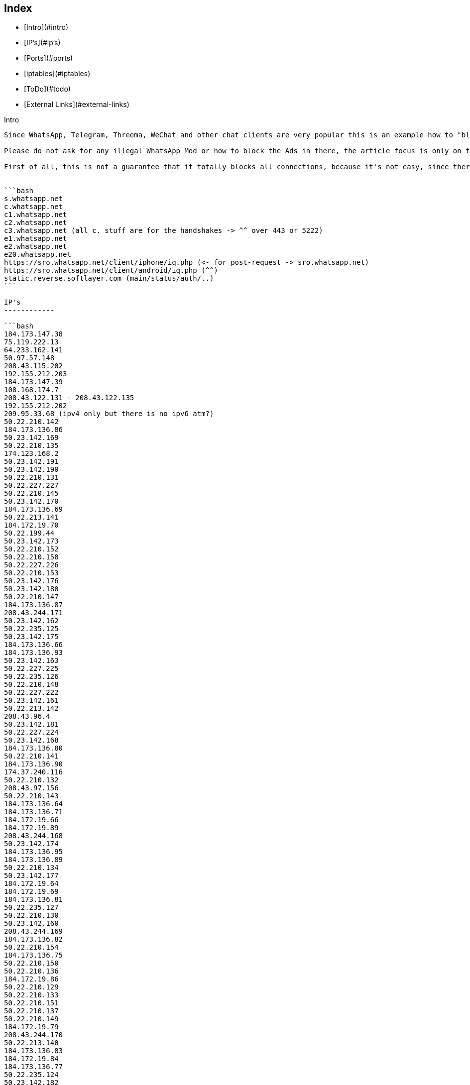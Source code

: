 Index
-----

* [Intro](#intro)
* [IP's](#ip's)
* [Ports](#ports)
* [iptables](#iptables)
* [ToDo](#todo)
* [External Links](#external-links)

Intro
--------

Since WhatsApp, Telegram, Threema, WeChat and other chat clients are very popular this is an example how to "block" such messenger connections. 

Please do not ask for any illegal WhatsApp Mod or how to block the Ads in there, the article focus is only on the official client. Due the DCMA, it's illegal to share or make such modifications without WhatsApp.Inc permission (and no, it's not because there was once a hide online feature which coasts money ... it's general against the DMCA).

First of all, this is not a guarantee that it totally blocks all connections, because it's not easy, since there are a bunch of IP's and domains that may connected to WhatsApp.Inc but it may helps to block the most important parts.


```bash
s.whatsapp.net
c.whatsapp.net
c1.whatsapp.net
c2.whatsapp.net
c3.whatsapp.net (all c. stuff are for the handshakes -> ^^ over 443 or 5222)
e1.whatsapp.net
e2.whatsapp.net
e20.whatsapp.net
https://sro.whatsapp.net/client/iphone/iq.php (<- for post-request -> sro.whatsapp.net)
https://sro.whatsapp.net/client/android/iq.php (^^)
static.reverse.softlayer.com (main/status/auth/..)
```

IP's
------------

```bash
184.173.147.38
75.119.222.13
64.233.162.141
50.97.57.148
208.43.115.202
192.155.212.203
184.173.147.39
108.168.174.7
208.43.122.131 - 208.43.122.135
192.155.212.202
209.95.33.68 (ipv4 only but there is no ipv6 atm?)
50.22.210.142
184.173.136.86
50.23.142.169
50.22.210.135
174.123.168.2
50.23.142.191
50.23.142.190
50.22.210.131
50.22.227.227
50.22.210.145
50.23.142.170
184.173.136.69
50.22.213.141
184.172.19.70
50.22.199.44
50.23.142.173
50.22.210.152
50.22.210.158
50.22.227.226
50.22.210.153
50.23.142.176
50.23.142.180
50.22.210.147
184.173.136.87
208.43.244.171
50.23.142.162
50.22.235.125
50.23.142.175
184.173.136.66
184.173.136.93
50.23.142.163
50.22.227.225
50.22.235.126
50.22.210.148
50.22.227.222
50.23.142.161
50.22.213.142
208.43.96.4
50.23.142.181
50.22.227.224
50.23.142.168
184.173.136.80
50.22.210.141
184.173.136.90
174.37.240.116
50.22.210.132
208.43.97.156
50.22.210.143
184.173.136.64
184.173.136.71
184.172.19.66
184.172.19.89
208.43.244.168
50.23.142.174
184.173.136.95
184.173.136.89
50.22.210.134
50.23.142.177
184.172.19.64
184.172.19.69
184.173.136.81
50.22.235.127
50.22.210.130
50.23.142.160
208.43.244.169
184.173.136.82
50.22.210.154
184.173.136.75
50.22.210.150
50.22.210.136
184.172.19.86
50.22.210.129
50.22.210.133
50.22.210.151
50.22.210.137
50.22.210.149
184.172.19.79
208.43.244.170
50.22.213.140
184.173.136.83
184.172.19.84
184.173.136.77
50.22.235.124
50.23.142.182
50.22.227.220
184.173.136.67
208.43.244.175
184.173.136.84
184.172.19.92
184.172.19.95
184.172.19.71
50.22.210.128
184.173.136.88
184.172.19.94
184.173.136.70
208.43.96.6
184.173.136.73
184.173.136.94
184.173.136.76
50.22.210.32
50.22.213.143
50.22.210.138
184.173.136.68
50.22.210.144
208.43.244.174
184.173.136.79
50.22.210.159
184.173.136.74
208.43.244.172
184.173.136.72
184.172.19.65
50.22.210.146
184.173.136.91
50.22.203.212
208.43.96.5
50.22.210.33
208.43.96.7
184.173.136.65
184.173.136.85
184.172.19.81
50.22.198.205
50.22.210.155
```

Ports
--------

```
80
443
5222
5223
5228
```

iptables
--------

```bash
iptables -I FORWARD -m string --algo bm --string "whatsapp.com" -j DROP
iptables -I FORWARD -m string --algo bm --string "whatsapp.net" -j DROP
iptables -I FORWARD -s 17.173.66.102/24 -j DROP
iptables -I FORWARD -s 17.173.66.179 -j DROP
iptables -I FORWARD -s 158.85.58.23/24 -j DROP
iptables -I FORWARD -s 158.85.58.113 -j DROP
iptables -I FORWARD -s 158.85.58.122 -j DROP
iptables -I FORWARD -s 184.173.136.85 -j DROP
iptables -I FORWARD -s 184.173.136.66 -j DROP
iptables -I FORWARD -s 184.172.19.94 -j DROP
iptables -I FORWARD -s 184.173.136.91 -j DROP
iptables -I FORWARD -s 50.22.210.150 -j DROP
iptables -I FORWARD -s 50.22.213.141 -j DROP
iptables -I FORWARD -s 50.22.210.143 -j DROP
iptables -I FORWARD -s 184.173.136.74 -j DROP
iptables -I FORWARD -s 50.22.227.222 -j DROP
iptables -I FORWARD -s 184.173.136.94 -j DROP
iptables -I FORWARD -s 50.22.210.148 -j DROP
iptables -I FORWARD -s 184.173.136.72 -j DROP
iptables -I FORWARD -s 50.23.142.175 -j DROP
iptables -I FORWARD -s 184.173.136.77 -j DROP
iptables -I FORWARD -s 50.23.142.180 -j DROP
iptables -I FORWARD -s 50.22.210.145 -j DROP
iptables -I FORWARD -s 184.173.136.65 -j DROP
iptables -I FORWARD -s 50.22.235.126 -j DROP
iptables -I FORWARD -s 208.43.96.6 -j DROP
iptables -I FORWARD -s 50.22.210.130 -j DROP
iptables -I FORWARD -s 208.43.96.4 -j DROP
iptables -I FORWARD -s 50.22.210.128 -j DROP
iptables -I FORWARD -s 208.43.244.170 -j DROP
iptables -I FORWARD -s 184.172.19.84 -j DROP
iptables -I FORWARD -s 50.23.142.190 -j DROP
iptables -I FORWARD -s 184.173.136.76 -j DROP
iptables -I FORWARD -s 50.22.210.155 -j DROP
iptables -I FORWARD -s 184.173.136.88 -j DROP
iptables -I FORWARD -s 50.22.235.124 -j DROP
iptables -I FORWARD -s 50.22.210.136 -j DROP
iptables -I FORWARD -s 184.172.19.81 -j DROP
iptables -I FORWARD -s 184.173.136.83 -j DROP
iptables -I FORWARD -s 50.23.142.173 -j DROP
iptables -I FORWARD -s 184.173.136.90 -j DROP
iptables -I FORWARD -s 184.173.136.86 -j DROP
iptables -I FORWARD -s 50.22.213.142 -j DROP
iptables -I FORWARD -s 50.22.210.154 -j DROP
iptables -I FORWARD -s 184.172.19.69 -j DROP
iptables -I FORWARD -s 50.22.210.137 -j DROP
iptables -I FORWARD -s 208.43.97.156 -j DROP
iptables -I FORWARD -s 50.22.210.151 -j DROP
iptables -I FORWARD -s 184.173.136.95 -j DROP
iptables -I FORWARD -s 50.22.210.131 -j DROP
iptables -I FORWARD -s 50.22.227.220 -j DROP
iptables -I FORWARD -s 184.173.136.89 -j DROP
iptables -I FORWARD -s 184.172.19.64 -j DROP
iptables -I FORWARD -s 184.172.19.89 -j DROP
iptables -I FORWARD -s 50.22.210.144 -j DROP
iptables -I FORWARD -s 184.173.136.73 -j DROP
iptables -I FORWARD -s 184.173.136.80 -j DROP
iptables -I FORWARD -s 184.172.19.79 -j DROP
iptables -I FORWARD -s 184.172.19.66 -j DROP
iptables -I FORWARD -s 184.172.19.95 -j DROP
iptables -I FORWARD -s 50.23.142.162 -j DROP
iptables -I FORWARD -s 50.23.142.182 -j DROP
iptables -I FORWARD -s 184.173.136.81 -j DROP
iptables -I FORWARD -s 184.172.19.71 -j DROP
iptables -I FORWARD -s 184.173.136.82 -j DROP
iptables -I FORWARD -s 184.173.136.75 -j DROP
iptables -I FORWARD -s 50.23.142.163 -j DROP
iptables -I FORWARD -s 50.22.213.140 -j DROP
iptables -I FORWARD -s 184.173.136.79 -j DROP
iptables -I FORWARD -s 50.22.210.147 -j DROP
iptables -I FORWARD -s 50.23.142.174 -j DROP
iptables -I FORWARD -s 50.22.210.152 -j DROP
iptables -I FORWARD -s 50.22.210.141 -j DROP
iptables -I FORWARD -s 50.22.227.226 -j DROP
iptables -I FORWARD -s 50.22.210.142 -j DROP
iptables -I FORWARD -s 50.22.210.146 -j DROP
iptables -I FORWARD -s 50.23.142.169 -j DROP
iptables -I FORWARD -s 50.23.142.170 -j DROP
iptables -I FORWARD -s 184.172.19.65 -j DROP
iptables -I FORWARD -s 50.22.210.33 -j DROP
iptables -I FORWARD -s 50.22.227.224 -j DROP
iptables -I FORWARD -s 184.173.136.71 -j DROP
iptables -I FORWARD -s 50.22.210.149 -j DROP
iptables -I FORWARD -s 50.23.142.160 -j DROP
iptables -I FORWARD -s 50.23.142.177 -j DROP
iptables -I FORWARD -s 50.22.210.153 -j DROP
iptables -I FORWARD -s 208.43.244.171 -j DROP
iptables -I FORWARD -s 208.43.244.174 -j DROP
iptables -I FORWARD -s 184.173.136.64 -j DROP
iptables -I FORWARD -s 50.23.142.181 -j DROP
iptables -I FORWARD -s 50.22.210.158 -j DROP
iptables -I FORWARD -s 50.22.199.44 -j DROP
iptables -I FORWARD -s 184.173.136.84 -j DROP
iptables -I FORWARD -s 208.43.244.169 -j DROP
iptables -I FORWARD -s 184.172.19.92 -j DROP
iptables -I FORWARD -s 50.22.203.212 -j DROP
iptables -I FORWARD -s 50.22.227.227 -j DROP
iptables -I FORWARD -s 50.22.210.135 -j DROP
iptables -I FORWARD -s 184.172.19.86 -j DROP
iptables -I FORWARD -s 50.22.227.225 -j DROP
iptables -I FORWARD -s 208.43.96.7 -j DROP
iptables -I FORWARD -s 208.43.244.168 -j DROP
iptables -I FORWARD -s 174.37.240.116 -j DROP
iptables -I FORWARD -s 184.173.136.69 -j DROP
iptables -I FORWARD -s 50.23.142.191 -j DROP
iptables -I FORWARD -s 184.172.19.70 -j DROP
iptables -I FORWARD -s 208.43.96.5 -j DROP
iptables -I FORWARD -s 184.173.136.70 -j DROP
iptables -I FORWARD -s 50.22.235.127 -j DROP
iptables -I FORWARD -s 50.22.198.205 -j DROP
iptables -I FORWARD -s 50.22.210.132 -j DROP
iptables -I FORWARD -s 184.173.136.93 -j DROP
iptables -I FORWARD -s 50.22.213.143 -j DROP
iptables -I FORWARD -s 184.173.136.67 -j DROP
iptables -I FORWARD -s 50.22.210.138 -j DROP
iptables -I FORWARD -s 184.173.136.68 -j DROP
iptables -I FORWARD -s 50.23.142.168 -j DROP
iptables -I FORWARD -s 208.43.244.175 -j DROP
iptables -I FORWARD -s 50.23.142.176 -j DROP
iptables -I FORWARD -s 184.173.136.87 -j DROP
iptables -I FORWARD -s 50.22.210.129 -j DROP
iptables -I FORWARD -s 50.22.210.134 -j DROP
iptables -I FORWARD -s 50.23.142.161 -j DROP
iptables -I FORWARD -s 208.43.244.172 -j DROP
iptables -I FORWARD -s 50.22.210.32 -j DROP
iptables -I FORWARD -s 50.22.210.133 -j DROP
iptables -I FORWARD -s 50.22.235.125 -j DROP
iptables -I FORWARD -s 50.22.210.159 -j DROP
iptables -I FORWARD -s 17.173.66.180 -j DROP
iptables -I FORWARD -s 17.172.232.150 -j DROP
iptables -I FORWARD -s 17.173.66.181 -j DROP
iptables -I FORWARD -s 158.85.58.9 -j DROP
iptables -I FORWARD -s 158.85.58.58 -j DROP
iptables -I FORWARD -s 17.173.66.104 -j DROP
iptables -I FORWARD -s 158.85.58.36 -j DROP
iptables -I FORWARD -s 17.143.162.225 -j DROP
iptables -I FORWARD -s 17.143.162.225 -j DROP
iptables -I FORWARD -s 158.85.58.71 -j DROP
iptables -I FORWARD -s 17.172.232.61 -j DROP
iptables -I INPUT -s 5.153.52.248/29 -j DROP
iptables -I INPUT -s 50.22.194.224/27 -j DROP
iptables -I INPUT -s 50.22.198.204/30 -j DROP
iptables -I INPUT -s 50.22.210.32/30 -j DROP
iptables -I INPUT -s 50.22.210.128/27 -j DROP
iptables -I INPUT -s 50.22.225.64/27 -j DROP
iptables -I INPUT -s 50.22.231.32/27 -j DROP
iptables -I INPUT -s 50.22.235.248/30 -j DROP
iptables -I INPUT -s 50.22.240.160/27 -j DROP
iptables -I INPUT -s 50.23.90.128/27 -j DROP
iptables -I INPUT -s 50.97.57.128/27 -j DROP
iptables -I INPUT -s 75.126.39.32/27 -j DROP
iptables -I INPUT -s 108.168.174.0/27 -j DROP
iptables -I INPUT -s 108.168.176.192/26 -j DROP
iptables -I INPUT -s 108.168.177.0/27 -j DROP
iptables -I INPUT -s 108.168.180.96/27 -j DROP
iptables -I INPUT -s 108.168.254.65/32 -j DROP
iptables -I INPUT -s 108.168.255.224/32 -j DROP
iptables -I INPUT -s 108.168.255.227/32 -j DROP
iptables -I INPUT -s 119.81.51.216/29 -j DROP
iptables -I INPUT -s 158.85.0.96/27 -j DROP
iptables -I INPUT -s 158.85.5.192/27 -j DROP
iptables -I INPUT -s 158.85.73.128/27 -j DROP
iptables -I INPUT -s 158.85.73.176/28 -j DROP
iptables -I INPUT -s 173.192.212.200/30 -j DROP
iptables -I INPUT -s 173.192.219.96/27 -j DROP
iptables -I INPUT -s 173.192.219.128/27 -j DROP
iptables -I INPUT -s 173.192.222.160/27 -j DROP
iptables -I INPUT -s 173.192.231.32/27 -j DROP
iptables -I INPUT -s 173.193.205.0/27 -j DROP
iptables -I INPUT -s 173.193.230.96/27 -j DROP
iptables -I INPUT -s 173.193.230.128/27 -j DROP
iptables -I INPUT -s 173.193.239.0/27 -j DROP
iptables -I INPUT -s 173.193.247.192/27 -j DROP
iptables -I INPUT -s 174.36.194.48/28 -j DROP
iptables -I INPUT -s 174.36.208.128/27 -j DROP
iptables -I INPUT -s 174.36.210.32/27 -j DROP
iptables -I INPUT -s 174.36.251.192/27 -j DROP
iptables -I INPUT -s 174.37.199.192/27 -j DROP
iptables -I INPUT -s 174.37.217.64/27 -j DROP
iptables -I INPUT -s 174.37.231.64/27 -j DROP
iptables -I INPUT -s 174.37.243.64/27 -j DROP
iptables -I INPUT -s 184.173.73.176/28 -j DROP
iptables -I INPUT -s 184.173.136.64/27 -j DROP
iptables -I INPUT -s 184.173.147.32/27 -j DROP
iptables -I INPUT -s 184.173.161.64/32 -j DROP
iptables -I INPUT -s 184.173.161.160/27 -j DROP
iptables -I INPUT -s 184.173.173.116/32 -j DROP
iptables -I INPUT -s 184.173.179.32/27 -j DROP
iptables -I INPUT -s 192.155.193.0/28 -j DROP
iptables -I INPUT -s 192.155.212.192/27 -j DROP
iptables -I INPUT -s 198.11.193.182/31 -j DROP
iptables -I INPUT -s 198.11.212.0/27 -j DROP
iptables -I INPUT -s 198.11.217.192/27 -j DROP
iptables -I INPUT -s 198.11.251.32/27 -j DROP
iptables -I INPUT -s 198.23.80.0/27 -j DROP
iptables -I INPUT -s 198.23.86.224/27 -j DROP
iptables -I INPUT -s 198.23.87.64/27 -j DROP
iptables -I INPUT -s 208.43.115.192/27 -j DROP
iptables -I INPUT -s 208.43.117.79/32 -j DROP
iptables -I INPUT -s 208.43.117.136/32 -j DROP
iptables -I INPUT -s 208.43.122.128/27 -j DROP
iptables -I INPUT -s 208.43.244.168/29 -j DROP
iptables -I OUTPUT -s 5.153.52.248/29 -j DROP
iptables -I OUTPUT -s 50.22.194.224/27 -j DROP
iptables -I OUTPUT -s 50.22.198.204/30 -j DROP
iptables -I OUTPUT -s 50.22.210.32/30 -j DROP
iptables -I OUTPUT -s 50.22.210.128/27 -j DROP
iptables -I OUTPUT -s 50.22.225.64/27 -j DROP
iptables -I OUTPUT -s 50.22.231.32/27 -j DROP
iptables -I OUTPUT -s 50.22.235.248/30 -j DROP
iptables -I OUTPUT -s 50.22.240.160/27 -j DROP
iptables -I OUTPUT -s 50.23.90.128/27 -j DROP
iptables -I OUTPUT -s 50.97.57.128/27 -j DROP
iptables -I OUTPUT -s 75.126.39.32/27 -j DROP
iptables -I OUTPUT -s 108.168.174.0/27 -j DROP
iptables -I OUTPUT -s 108.168.176.192/26 -j DROP
iptables -I OUTPUT -s 108.168.177.0/27 -j DROP
iptables -I OUTPUT -s 108.168.180.96/27 -j DROP
iptables -I OUTPUT -s 108.168.254.65/32 -j DROP
iptables -I OUTPUT -s 108.168.255.224/32 -j DROP
iptables -I OUTPUT -s 108.168.255.227/32 -j DROP
iptables -I OUTPUT -s 119.81.51.216/29 -j DROP
iptables -I OUTPUT -s 158.85.0.96/27 -j DROP
iptables -I OUTPUT -s 158.85.5.192/27 -j DROP
iptables -I OUTPUT -s 158.85.73.128/27 -j DROP
iptables -I OUTPUT -s 158.85.73.176/28 -j DROP
iptables -I OUTPUT -s 173.192.212.200/30 -j DROP
iptables -I OUTPUT -s 173.192.219.96/27 -j DROP
iptables -I OUTPUT -s 173.192.219.128/27 -j DROP
iptables -I OUTPUT -s 173.192.222.160/27 -j DROP
iptables -I OUTPUT -s 173.192.231.32/27 -j DROP
iptables -I OUTPUT -s 173.193.205.0/27 -j DROP
iptables -I OUTPUT -s 173.193.230.96/27 -j DROP
iptables -I OUTPUT -s 173.193.230.128/27 -j DROP
iptables -I OUTPUT -s 173.193.239.0/27 -j DROP
iptables -I OUTPUT -s 173.193.247.192/27 -j DROP
iptables -I OUTPUT -s 174.36.194.48/28 -j DROP
iptables -I OUTPUT -s 174.36.208.128/27 -j DROP
iptables -I OUTPUT -s 174.36.210.32/27 -j DROP
iptables -I OUTPUT -s 174.36.251.192/27 -j DROP
iptables -I OUTPUT -s 174.37.199.192/27 -j DROP
iptables -I OUTPUT -s 174.37.217.64/27 -j DROP
iptables -I OUTPUT -s 174.37.231.64/27 -j DROP
iptables -I OUTPUT -s 174.37.243.64/27 -j DROP
iptables -I OUTPUT -s 184.173.73.176/28 -j DROP
iptables -I OUTPUT -s 184.173.136.64/27 -j DROP
iptables -I OUTPUT -s 184.173.147.32/27 -j DROP
iptables -I OUTPUT -s 184.173.161.64/32 -j DROP
iptables -I OUTPUT -s 184.173.161.160/27 -j DROP
iptables -I OUTPUT -s 184.173.173.116/32 -j DROP
iptables -I OUTPUT -s 184.173.179.32/27 -j DROP
iptables -I OUTPUT -s 192.155.193.0/28 -j DROP
iptables -I OUTPUT -s 192.155.212.192/27 -j DROP
iptables -I OUTPUT -s 198.11.193.182/31 -j DROP
iptables -I OUTPUT -s 198.11.212.0/27 -j DROP
iptables -I OUTPUT -s 198.11.217.192/27 -j DROP
iptables -I OUTPUT -s 198.11.251.32/27 -j DROP
iptables -I OUTPUT -s 198.23.80.0/27 -j DROP
iptables -I OUTPUT -s 198.23.86.224/27 -j DROP
iptables -I OUTPUT -s 198.23.87.64/27 -j DROP
iptables -I OUTPUT -s 208.43.115.192/27 -j DROP
iptables -I OUTPUT -s 208.43.117.79/32 -j DROP
iptables -I OUTPUT -s 208.43.117.136/32 -j DROP
iptables -I OUTPUT -s 184.173.147.32/27 -j DROP
iptables -I OUTPUT -s 184.173.161.64/32 -j DROP
iptables -I OUTPUT -s 184.173.161.160/27 -j DROP
iptables -I OUTPUT -s 184.173.173.116/32 -j DROP
iptables -I OUTPUT -s 184.173.179.32/27 -j DROP
iptables -I OUTPUT -s 192.155.193.0/28 -j DROP
iptables -I OUTPUT -s 192.155.212.192/27 -j DROP
iptables -I OUTPUT -s 198.11.193.182/31 -j DROP
iptables -I OUTPUT -s 198.11.212.0/27 -j DROP
iptables -I OUTPUT -s 198.11.217.192/27 -j DROP
iptables -I OUTPUT -s 198.11.251.32/27 -j DROP
iptables -I OUTPUT -s 198.23.80.0/27 -j DROP
iptables -I OUTPUT -s 198.23.86.224/27 -j DROP
iptables -I OUTPUT -s 198.23.87.64/27 -j DROP
iptables -I OUTPUT -s 208.43.115.192/27 -j DROP
iptables -I OUTPUT -s 208.43.117.79/32 -j DROP
iptables -I OUTPUT -s 208.43.117.136/32 -j DROP
iptables -I OUTPUT -s 208.43.122.128/27 -j DROP
iptables -I OUTPUT -s 208.43.244.168/29 -j DROP
iptables -I FORWARD -s 5.153.52.248/29 -j DROP
iptables -I FORWARD -s 50.22.194.224/27 -j DROP
iptables -I FORWARD -s 50.22.198.204/30 -j DROP
iptables -I FORWARD -s 50.22.210.32/30 -j DROP
iptables -I FORWARD -s 50.22.210.128/27 -j DROP
iptables -I FORWARD -s 50.22.225.64/27 -j DROP
iptables -I FORWARD -s 50.22.231.32/27 -j DROP
iptables -I FORWARD -s 50.22.235.248/30 -j DROP
iptables -I FORWARD -s 50.22.240.160/27 -j DROP
iptables -I FORWARD -s 50.23.90.128/27 -j DROP
iptables -I FORWARD -s 50.97.57.128/27 -j DROP
iptables -I FORWARD -s 75.126.39.32/27 -j DROP
iptables -I FORWARD -s 108.168.174.0/27 -j DROP
iptables -I FORWARD -s 108.168.176.192/26 -j DROP
iptables -I FORWARD -s 108.168.177.0/27 -j DROP
iptables -I FORWARD -s 108.168.180.96/27 -j DROP
iptables -I FORWARD -s 108.168.254.65/32 -j DROP
iptables -I FORWARD -s 108.168.255.224/32 -j DROP
iptables -I FORWARD -s 108.168.255.227/32 -j DROP
iptables -I FORWARD -s 119.81.51.216/29 -j DROP
iptables -I FORWARD -s 158.85.0.96/27 -j DROP
iptables -I FORWARD -s 158.85.5.192/27 -j DROP
iptables -I FORWARD -s 158.85.73.128/27 -j DROP
iptables -I FORWARD -s 158.85.73.176/28 -j DROP
iptables -I FORWARD -s 173.192.212.200/30 -j DROP
iptables -I FORWARD -s 173.192.219.96/27 -j DROP
iptables -I FORWARD -s 173.192.219.128/27 -j DROP
iptables -I FORWARD -s 173.192.222.160/27 -j DROP
iptables -I FORWARD -s 173.192.231.32/27 -j DROP
iptables -I FORWARD -s 173.193.205.0/27 -j DROP
iptables -I FORWARD -s 173.193.230.96/27 -j DROP
iptables -I FORWARD -s 173.193.230.128/27 -j DROP
iptables -I FORWARD -s 173.193.239.0/27 -j DROP
iptables -I FORWARD -s 173.193.247.192/27 -j DROP
iptables -I FORWARD -s 174.36.194.48/28 -j DROP
iptables -I FORWARD -s 174.36.208.128/27 -j DROP
iptables -I FORWARD -s 174.36.210.32/27 -j DROP
iptables -I FORWARD -s 174.36.251.192/27 -j DROP
iptables -I FORWARD -s 174.37.199.192/27 -j DROP
iptables -I FORWARD -s 174.37.217.64/27 -j DROP
iptables -I FORWARD -s 174.37.231.64/27 -j DROP
iptables -I FORWARD -s 174.37.243.64/27 -j DROP
iptables -I FORWARD -s 184.173.73.176/28 -j DROP
iptables -I FORWARD -s 184.173.136.64/27 -j DROP
iptables -I FORWARD -s 184.173.147.32/27 -j DROP
iptables -I FORWARD -s 184.173.161.64/32 -j DROP
iptables -I FORWARD -s 184.173.161.160/27 -j DROP
iptables -I FORWARD -s 184.173.173.116/32 -j DROP
iptables -I FORWARD -s 184.173.179.32/27 -j DROP
iptables -I FORWARD -s 192.155.193.0/28 -j DROP
iptables -I FORWARD -s 192.155.212.192/27 -j DROP
iptables -I FORWARD -s 198.11.193.182/31 -j DROP
iptables -I FORWARD -s 198.11.212.0/27 -j DROP
iptables -I FORWARD -s 198.11.217.192/27 -j DROP
iptables -I FORWARD -s 198.11.251.32/27 -j DROP
iptables -I FORWARD -s 198.23.80.0/27 -j DROP
iptables -I FORWARD -s 198.23.86.224/27 -j DROP
iptables -I FORWARD -s 198.23.87.64/27 -j DROP
iptables -I FORWARD -s 208.43.115.192/27 -j DROP
iptables -I FORWARD -s 208.43.117.79/32 -j DROP
iptables -I FORWARD -s 208.43.117.136/32 -j DROP
iptables -I FORWARD -s 184.173.147.32/27 -j DROP
iptables -I FORWARD -s 184.173.161.64/32 -j DROP
iptables -I FORWARD -s 184.173.161.160/27 -j DROP
iptables -I FORWARD -s 184.173.173.116/32 -j DROP
iptables -I FORWARD -s 184.173.179.32/27 -j DROP
iptables -I FORWARD -s 192.155.193.0/28 -j DROP
iptables -I FORWARD -s 192.155.212.192/27 -j DROP
iptables -I FORWARD -s 198.11.193.182/31 -j DROP
iptables -I FORWARD -s 198.11.212.0/27 -j DROP
iptables -I FORWARD -s 198.11.217.192/27 -j DROP
iptables -I FORWARD -s 198.11.251.32/27 -j DROP
iptables -I FORWARD -s 198.23.80.0/27 -j DROP
iptables -I FORWARD -s 198.23.86.224/27 -j DROP
iptables -I FORWARD -s 198.23.87.64/27 -j DROP
iptables -I FORWARD -s 208.43.115.192/27 -j DROP
iptables -I FORWARD -s 208.43.117.79/32 -j DROP
iptables -I FORWARD -s 208.43.117.136/32 -j DROP
iptables -I FORWARD -s 208.43.122.128/27 -j DROP
iptables -I FORWARD -s 208.43.244.168/29 -j DROP

#Block Outgoing
iptables -A "afwall" -d 208.43.244.168/29 -j REJECT

#Range 
iptables -I FORWARD -m iprange --src-range 192.168.1.110-192.168.1.110 -j ACCEPT
iptables -I FORWARD -m iprange --dst-range 192.168.1.110-192.168.1.110 -j ACCEPT

#Per Domain (change rmnet0 to your interface wifi0 or whatever)
iptables -A INPUT -i rmnet0 -m string --algo bm --string "whatsapp.com" -j DROP
iptables -A OUTPUT -m string --algo bm --string "whatsapp.com" -j DROP
iptables -A FORWARD -i rmnet0 -m string --algo bm --string "whatsapp.com" -j DROP
```

ToDo
-----------

```
+ add more DNS records
* add more proof/confirmation that IP's / DNS are okay 
+ sort the IP's - really?
+ add firewall syntax for blocking (to copy & paste it) -> 50.22.210.155,50.22.198.205,...
+ add IPset instead of all the WhatsApp lines (more speed/less memory)
+ add missing parts (IPv6, ...)
```

External Links
--------------

* [WhatsApp | Whatsapp.com](https://www.whatsapp.com/)
* [Open WhatsApp | openwhatsapp.org](http://www.openwhatsapp.org/)
* [Mass DMCA takedowns by WhatsApp | openwhatsapp.org](http://www.openwhatsapp.org/blog/2014/02/13/mass-dmca-takedowns-whatsapp/)
* [Unofficial WhatsApp API by perezdidac | GitHub.com](https://github.com/perezdidac/WhatsAPINet)
* [Unofficial WhatsApp API by venomous0x | GitHub.com](https://github.com/ukanth/afwall/wiki)
* [Unofficial WhatsApp Purple API by davidgfnet | GitHub.com](https://github.com/davidgfnet/whatsapp-purple)
* [Whatsapp abused the DMCA to censor related projects from GitHub | boingboing.net](http://boingboing.net/2014/02/21/whatsapp-abused-the-dmca-to-ce.html)
* [All WhatsApp.Inc IP's only (no proof) | ipdb.at]https://ipdb.at/org/WhatsApp_Inc)
* [All DNS Records + additional Domain Info | Robtex.com](https://www.robtex.com/q/x1?q=whatsapp.com&l=go)
* [Unofficial WhatsAPp Beta Updater | Aptoide (javiersantos Store)](http://m.apps.store.aptoide.com/app/market/com.javiersantos.whatsappbetaupdater/6/9014714/Beta%20Updater%20for%20WhatsApp)